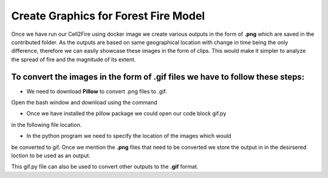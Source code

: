 =====================================
Create Graphics for Forest Fire Model
=====================================

Once we have run our Cell2Fire using docker image we create various outputs in
the form of **.png** which are saved in the contributed folder.
As the outputs are based on same geographical location with change in time being
the only difference, therefore we can easily showcase these images in the form of clips.
This would make it simpler to analyze the spread of fire and the magnitude of
its extent.

To convert the images in the form of **.gif** files we have to follow these steps:
----------------------------------------------------------------------------------

* We need to download **Pillow** to convert .png files to .gif.
Open the bash window and download using the command

.. code-block:: html
   :linenos:

   pip install Pillow


* Once we have installed the pillow package we could open our code block gif.py
in the following file location.

.. code-block:: html
   :linenos:

   mydirectory/Cell2Fire/docsrc/source/gif.py

* In the python program we need to specify the location of the images which would
be converted to gif. Once we mention the **.png** files that need to be converted
we store the output in in the desirsered loction to be used as an output. 

This gif.py file can also be used to convert other outputs to the **.gif** format.



